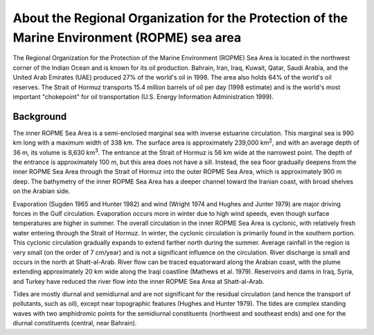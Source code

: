 .. keywords
   ROPME, Indian, location

About the Regional Organization for the Protection of the Marine Environment (ROPME) sea area
^^^^^^^^^^^^^^^^^^^^^^^^^^^^^^^^^^^^^^^^^^^^^^^^^^^^^^^^^^^^^^^^^^^^^^^^^^^^^^^^^^^^^^^^^^^^^^^

The Regional Organization for the Protection of the Marine Environment (ROPME) Sea Area is located in the northwest corner of the Indian Ocean and is known for its oil production. Bahrain, Iran, Iraq, Kuwait, Qatar, Saudi Arabia, and the United Arab Emirates (UAE) produced 27% of the world's oil in 1998. The area also holds 64% of the world's oil reserves. The Strait of Hormuz transports 15.4 million barrels of oil per day (1998 estimate) and is the world's most important "chokepoint" for oil transportation (U.S. Energy Information Administration 1999).


Background
==================================

The inner ROPME Sea Area is a semi-enclosed marginal sea with inverse estuarine circulation. This marginal sea is 990 km long with a maximum width of 338 km. The surface area is approximately 239,000 km\ :sup:`2`, and with an average depth of 36 m, its volume is 8,630 km\ :sup:`3`. The entrance at the Strait of Hormuz is 56 km wide at the narrowest point. The depth of the entrance is approximately 100 m, but this area does not have a sill. Instead, the sea floor gradually deepens from the inner ROPME Sea Area through the Strait of Hormuz into the outer ROPME Sea Area, which is approximately 900 m deep. The bathymetry of the inner ROPME Sea Area has a deeper channel toward the Iranian coast, with broad shelves on the Arabian side.

Evaporation (Sugden 1965 and Hunter 1982) and wind (Wright 1974 and Hughes and Junter 1979) are major driving forces in the Gulf circulation. Evaporation occurs more in winter due to high wind speeds, even though surface temperatures are higher in summer. The overall circulation in the inner ROPME Sea Area is cyclonic, with relatively fresh water entering through the Strait of Hormuz. In winter, the cyclonic circulation is primarily found in the southern portion. This cyclonic circulation gradually expands to extend farther north during the summer. Average rainfall in the region is very small (on the order of 7 cm/year) and is not a significant influence on the circulation. River discharge is small and occurs in the north at Shatt-al-Arab. River flow can be traced equatorward along the Arabian coast, with the plume extending approximately 20 km wide along the Iraqi coastline (Mathews et al. 1979). Reservoirs and dams in Iraq, Syria, and Turkey have reduced the river flow into the inner ROPME Sea Area at Shatt-al-Arab.

Tides are mostly diurnal and semidiurnal and are not significant for the residual circulation (and hence the transport of pollutants, such as oil), except near topographic features (Hughes and Hunter 1979). The tides are complex standing waves with two amphidromic points for the semidiurnal constituents (northwest and southeast ends) and one for the diurnal constituents (central, near Bahrain).